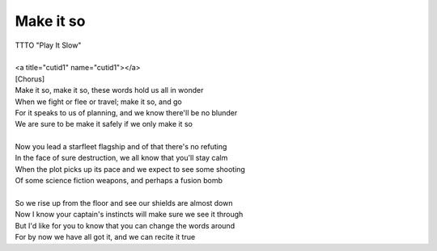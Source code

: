 Make it so
----------

| TTTO "Play It Slow"
| 
| <a title="cutid1" name="cutid1"></a>
| [Chorus]
| Make it so, make it so, these words hold us all in wonder
| When we fight or flee or travel; make it so,  and go
| For it speaks to us of planning, and we know there'll be no blunder
| We are sure to be make it safely if we only make it so
| 
| Now you lead a starfleet flagship and of that there's no refuting
| In the face of sure destruction, we all know that you'll stay calm
| When the plot picks up its pace and we expect to see some shooting
| Of some science fiction weapons, and perhaps a fusion bomb
| 
| So we rise up from the floor and see our shields are almost down
| Now I know your captain's instincts will make sure we see it through
| But I'd like for you to know that you can change the words around
| For by now we have all got it, and we can recite it true
